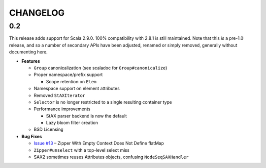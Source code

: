 =========
CHANGELOG
=========

0.2
===

This release adds support for Scala 2.9.0.  100% compatibility with 2.8.1 is
still maintained.  Note that this *is* a pre-1.0 release, and so a number of
secondary APIs have been adjusted, renamed or simply removed, generally without
documenting here.

* **Features**

  * ``Group`` canonicalization (see scaladoc for ``Group#canonicalize``) 
  * Proper namespace/prefix support
  
    * Scope retention on ``Elem``
  
  * Namespace support on element attributes
  * Removed ``StAXIterator``
  * ``Selector`` is no longer restricted to a single resulting container type
  * Performance improvements
  
    * StAX parser backend is now the default
    * Lazy bloom filter creation

  * BSD Licensing
  
* **Bug Fixes**

  * `Issue #13`_ – Zipper With Empty Context Does Not Define flatMap
  * ``Zipper#unselect`` with a top-level select miss
  * SAX2 sometimes reuses Attributes objects, confusing ``NodeSeqSAXHandler``
  
  
.. _Issue #13: https://github.com/djspiewak/anti-xml/issues/13
